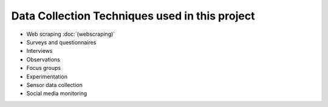 Data Collection Techniques used in this project
====================================
- Web scraping :doc:`(webscraping)`
- Surveys and questionnaires
- Interviews
- Observations
- Focus groups
- Experimentation
- Sensor data collection
- Social media monitoring
